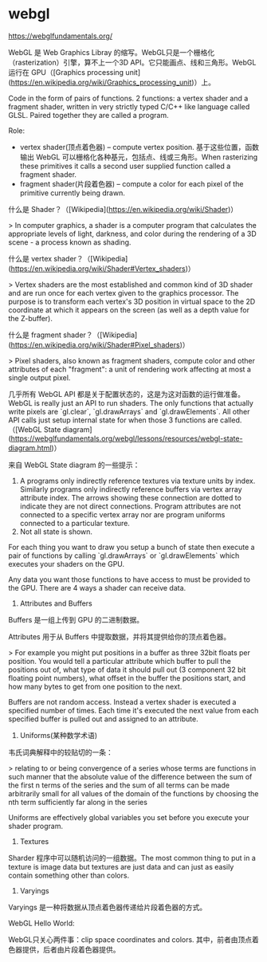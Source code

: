 * webgl
:PROPERTIES:
:CUSTOM_ID: webgl
:END:
[[https://webglfundamentals.org/]]

WebGL 是 Web Graphics Libray 的缩写。WebGL只是一个栅格化（rasterization）引擎，算不上一个3D API。它只能画点、线和三角形。WebGL 运行在 GPU（[Graphics processing unit]([[https://en.wikipedia.org/wiki/Graphics_processing_unit]])）上。

Code in the form of pairs of functions. 2 functions: a vertex shader and a fragment shader, written in very strictly typed C/C++ like language called GLSL. Paired together they are called a program.

Role:

- vertex shader(顶点着色器) -- compute vertex position. 基于这些位置，函数输出 WebGL 可以栅格化各种基元，包括点、线或三角形。When rasterizing these primitives it calls a second user supplied function called a fragment shader.
- fragment shader(片段着色器) -- compute a color for each pixel of the primitive currently being drawn.

什么是 Shader？（[Wikipedia]([[https://en.wikipedia.org/wiki/Shader]])）

> In computer graphics, a shader is a computer program that calculates the appropriate levels of light, darkness, and color during the rendering of a 3D scene - a process known as shading.

什么是 vertex shader？（[Wikipedia]([[https://en.wikipedia.org/wiki/Shader#Vertex_shaders]])）

> Vertex shaders are the most established and common kind of 3D shader and are run once for each vertex given to the graphics processor. The purpose is to transform each vertex's 3D position in virtual space to the 2D coordinate at which it appears on the screen (as well as a depth value for the Z-buffer).

什么是 fragment shader？（[Wikipedia]([[https://en.wikipedia.org/wiki/Shader#Pixel_shaders]])）

> Pixel shaders, also known as fragment shaders, compute color and other attributes of each "fragment": a unit of rendering work affecting at most a single output pixel.

几乎所有 WebGL API 都是关于配置状态的，这是为这对函数的运行做准备。WebGL is really just an API to run shaders. The only functions that actually write pixels are `gl.clear`, `gl.drawArrays` and `gl.drawElements`. All other API calls just setup internal state for when those 3 functions are called.（[WebGL State diagram]([[https://webglfundamentals.org/webgl/lessons/resources/webgl-state-diagram.html]])）

来自 WebGL State diagram 的一些提示：

1. A programs only indirectly reference textures via texture units by index. Similarly programs only indirectly reference buffers via vertex array attribute index. The arrows showing these connection are dotted to indicate they are not direct connections. Program attributes are not connected to a specific vertex array nor are program uniforms connected to a particular texture.
2. Not all state is shown.

For each thing you want to draw you setup a bunch of state then execute a pair of functions by calling `gl.drawArrays` or `gl.drawElements` which executes your shaders on the GPU.

Any data you want those functions to have access to must be provided to the GPU. There are 4 ways a shader can receive data.

1. Attributes and Buffers

Buffers 是一组上传到 GPU 的二进制数据。

Attributes 用于从 Buffers 中提取数据，并将其提供给你的顶点着色器。

> For example you might put positions in a buffer as three 32bit floats per position. You would tell a particular attribute which buffer to pull the positions out of, what type of data it should pull out (3 component 32 bit floating point numbers), what offset in the buffer the positions start, and how many bytes to get from one position to the next.

Buffers are not random access. Instead a vertex shader is executed a specified number of times. Each time it's executed the next value from each specified buffer is pulled out and assigned to an attribute.

1. Uniforms(某种数学术语)

韦氏词典解释中的较贴切的一条：

> relating to or being convergence of a series whose terms are functions in such manner that the absolute value of the difference between the sum of the first n terms of the series and the sum of all terms can be made arbitrarily small for all values of the domain of the functions by choosing the nth term sufficiently far along in the series

Uniforms are effectively global variables you set before you execute your shader program.

1. Textures

Sharder 程序中可以随机访问的一组数据。The most common thing to put in a texture is image data but textures are just data and can just as easily contain something other than colors.

1. Varyings

Varyings 是一种将数据从顶点着色器传递给片段着色器的方式。

WebGL Hello World:

WebGL只关心两件事：clip space coordinates and colors. 其中，前者由顶点着色器提供，后者由片段着色器提供。
